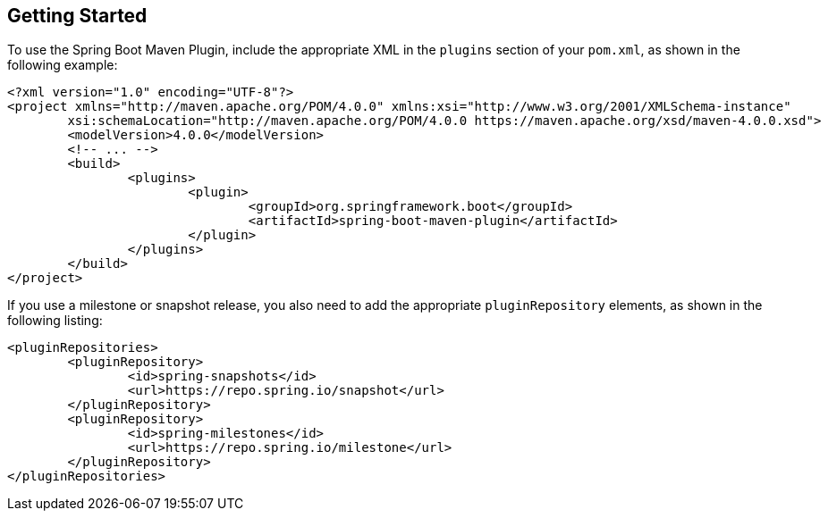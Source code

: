 [[getting-started]]
== Getting Started
To use the Spring Boot Maven Plugin, include the appropriate XML in the `plugins` section of your `pom.xml`, as shown in the following example:

[source,xml,indent=0,subs="verbatim,attributes"]
----
	<?xml version="1.0" encoding="UTF-8"?>
	<project xmlns="http://maven.apache.org/POM/4.0.0" xmlns:xsi="http://www.w3.org/2001/XMLSchema-instance"
		xsi:schemaLocation="http://maven.apache.org/POM/4.0.0 https://maven.apache.org/xsd/maven-4.0.0.xsd">
		<modelVersion>4.0.0</modelVersion>
		<!-- ... -->
		<build>
			<plugins>
				<plugin>
					<groupId>org.springframework.boot</groupId>
					<artifactId>spring-boot-maven-plugin</artifactId>
				</plugin>
			</plugins>
		</build>
	</project>
----

If you use a milestone or snapshot release, you also need to add the appropriate `pluginRepository` elements, as shown in the following listing:

[source,xml,indent=0,subs="verbatim,attributes"]
----
	<pluginRepositories>
		<pluginRepository>
			<id>spring-snapshots</id>
			<url>https://repo.spring.io/snapshot</url>
		</pluginRepository>
		<pluginRepository>
			<id>spring-milestones</id>
			<url>https://repo.spring.io/milestone</url>
		</pluginRepository>
	</pluginRepositories>
----


